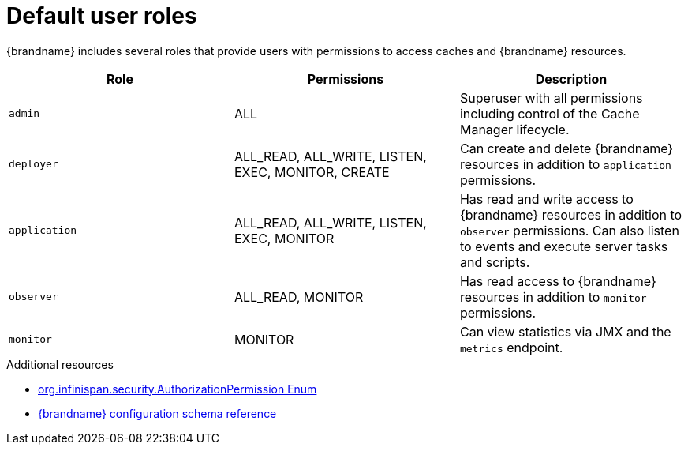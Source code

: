 [id='default-user-roles_{context}']
= Default user roles

{brandname} includes several roles that provide users with permissions to access caches and {brandname} resources.

ifdef::embedded_caches[]
{brandname} does not provide default user roles for embedded caches.
You must add roles and assign permissions as part of your `GlobalConfigurationBuilder` or declarative {brandname} configuration.
endif::embedded_caches[]

[cols="1,1,1"]
|===
|Role |Permissions |Description

|`admin`
|ALL
|Superuser with all permissions including control of the Cache Manager lifecycle.

|`deployer`
|ALL_READ, ALL_WRITE, LISTEN, EXEC, MONITOR, CREATE
|Can create and delete {brandname} resources in addition to `application` permissions.

|`application`
|ALL_READ, ALL_WRITE, LISTEN, EXEC, MONITOR
|Has read and write access to {brandname} resources in addition to `observer` permissions. Can also listen to events and execute server tasks and scripts.

|`observer`
|ALL_READ, MONITOR
|Has read access to {brandname} resources in addition to `monitor` permissions.

|`monitor`
|MONITOR
|Can view statistics via JMX and the `metrics` endpoint.

|===

[role="_additional-resources"]
.Additional resources
* link:{javadocroot}[org.infinispan.security.AuthorizationPermission Enum]
* link:{configdocroot}[{brandname} configuration schema reference]
